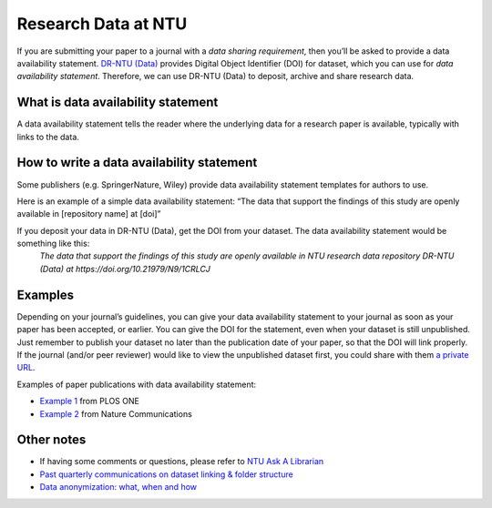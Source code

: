 Research Data at NTU
====================

If you are submitting your paper to a journal with a *data sharing requirement*, then you’ll be asked to provide a data availability statement. `DR-NTU (Data) <https://researchdata.ntu.edu.sg/>`_ provides Digital Object Identifier (DOI) for dataset, which you can use for *data availability statement*. Therefore, we can use DR-NTU (Data) to deposit, archive and share research data.


What is data availability statement
-----------------------------------

A data availability statement tells the reader where the underlying data for a research paper is available, typically with links to the data.


How to write a data availability statement
------------------------------------------

Some publishers (e.g. SpringerNature, Wiley) provide data availability statement templates for authors to use.

Here is an example of a simple data availability statement:
“The data that support the findings of this study are openly available in [repository name] at [doi]”

If you deposit your data in DR-NTU (Data), get the DOI from your dataset. The data availability statement would be something like this:
    *The data that support the findings of this study are openly available in NTU research data repository DR-NTU (Data) at https://doi.org/10.21979/N9/1CRLCJ*


Examples
--------

Depending on your journal’s guidelines, you can give your data availability statement to your journal as soon as your paper has been accepted, or earlier. You can give the DOI for the statement, even when your dataset is still unpublished. Just remember to publish your dataset no later than the publication date of your paper, so that the DOI will link properly. If the journal (and/or peer reviewer) would like to view the unpublished dataset first, you could share with them `a private URL <http://libfaq.ntu.edu.sg/faq/261770>`_.

Examples of paper publications with data availability statement:

- `Example 1 <https://journals.plos.org/plosone/article?id=10.1371/journal.pone.0214482#abstract0>`_ from PLOS ONE
- `Example 2 <https://www.nature.com/articles/s41467-019-11251-4#data-availability>`_ from Nature Communications


Other notes
-----------

- If having some comments or questions, please refer to `NTU Ask A Librarian <https://libfaq.ntu.edu.sg/form.php?queue_id=2609&iframe=1&qlog_id=0&pquestion=>`_
- `Past quarterly communications on dataset linking & folder structure <https://libguides.ntu.edu.sg/drntudataguidespolicies#s-lg-box-21360244>`_
- `Data anonymization: what, when and how <https://libguides.ntu.edu.sg/anon>`_

